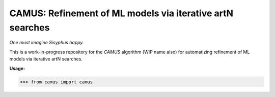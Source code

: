 CAMUS: Refinement of ML models via iterative artN searches
==========================================================

*One must imagine Sisyphus happy.*

This is a work-in-progress repository for the `CAMUS` algorithm (WIP name also) for automatizing refinement of ML models via iterative artN searches.

**Usage:**

>>> from camus import camus 
